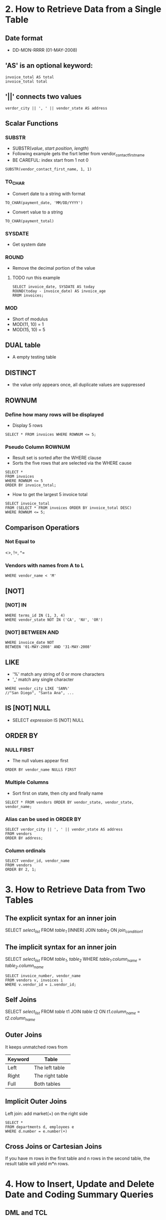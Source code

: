 * 2. How to Retrieve Data from a Single Table
** Date format
- DD-MON-RRRR (01-MAY-2008)
** 'AS' is an optional keyword:
#+BEGIN_SRC
invoice_total AS total
invoice_total total
#+END_SRC
** '||' connects two values
#+BEGIN_SRC
verdor_city || ', ' || vendor_state AS address
#+END_SRC
** Scalar Functions
*** SUBSTR
- SUBSTR(/value/, /start position/, /length/)
- Following example gets the fisrt letter from vendor_contact_first_name
- BE CAREFUL: index start from 1 not 0
#+BEGIN_SRC
SUBSTR(vendor_contact_first_name, 1, 1)
#+END_SRC
*** TO_CHAR
- Convert date to a string with format
#+BEGIN_SRC
TO_CHAR(payment_date, 'MM/DD/YYYY')
#+END_SRC
- Convert value to a string
#+BEGIN_SRC
TO_CHAR(payment_total)
#+END_SRC
*** SYSDATE
- Get system date
*** ROUND
- Remove the decimal portion of the value
**** TODO run this example
#+BEGIN_SRC
SELECT invoice_date, SYSDATE AS today
ROUND(today - invoice_date) AS invoice_age
RROM invoices;
#+END_SRC
*** MOD
- Short of modulus
- MOD(11, 10) = 1
- MOD(15, 10) = 5
** DUAL table
- A empty testing table
** DISTINCT
- the value only appears once, all duplicate values are suppressed
** ROWNUM
*** Define how many rows will be displayed
- Display 5 rows
#+BEGIN_SRC
SELECT * FROM invoices WHERE ROWNUM <= 5;
#+END_SRC
*** Pseudo Column ROWNUM
- Result set is sorted after the WHERE clause
- Sorts the five rows that are selected via the WHERE cause
#+BEGIN_SRC
SELECT *
FROM invoices
WHERE ROWNUM <= 5
ORDER BY invoice_total;
#+END_SRC
- How to get the largest 5 invoice total
#+BEGIN_SRC
SELECT invoice_total
FROM (SELECT * FROM invoices ORDER BY invoice_total DESC)
WHERE ROWNUM <= 5;
#+END_SRC
** Comparison Operatiors
*** Not Equal to
<>, !=, ^=
*** Vendors with names from A to L
#+BEGIN_SRC
WHERE vendor_name < 'M'
#+END_SRC
** [NOT]
*** [NOT] IN
#+BEGIN_SRC
WHERE terms_id IN (1, 3, 4)
WHERE vendor_state NOT IN ('CA', 'NV', 'OR')
#+END_SRC
*** [NOT] BETWEEN AND
#+BEGIN_SRC
WHERE invoice_date NOT
BETWEEN '01-MAY-2008' AND '31-MAY-2008'
#+END_SRC
** LIKE
- '%' match any string of 0 or more characters
- '_' match any single character
#+BEGIN_SRC
WHERE vendor_city LIKE 'SAN%'
//"San Diego", "Santa Ana", ...
#+END_SRC
** IS [NOT] NULL
- SELECT /expression/ IS [NOT] NULL
** ORDER BY
*** NULL FIRST
- The null values appear first
#+BEGIN_SRC
ORDER BY vendor_name NULLS FIRST
#+END_SRC
*** Multiple Columns
- Sort first on state, then city and finally name
#+BEGIN_SRC
SELECT * FROM vendors ORDER BY vendor_state, vendor_state, vendor_name;
#+END_SRC
*** Alias can be used in ORDER BY
#+BEGIN_SRC
SELECT verdor_city || ', ' || vendor_state AS address
FROM vendors
ORDER BY address;
#+END_SRC
*** Column ordinals
#+BEGIN_SRC
SELECT vendor_id, vendor_name
FROM vendors
ORDER BY 2, 1;
#+END_SRC
* 3. How to Retrieve Data from Two Tables
** The explicit syntax for an inner join
SELECT /select_list/
FROM /table_1/
[INNER] JOIN /table_2/
ON /join_condition_1/
** The implicit syntax for an inner join
SELECT /select_list/
FROM /table_1/, /table_2/
WHERE /table_1.column_name/ = /table_2.column_name/
#+BEGIN_SRC
SELECT invoice_number, vendor_name
FROM vendors v, invoices i
WHERE v.vendor_id = i.vendor_id;
#+END_SRC
** Self Joins
SELECT /select_list/
FROM /table/ t1 JOIN /table/ t2
ON /t1.column_name/ = /t2.column_name/
** Outer Joins
It keeps unmatched rows from
| Keyword | Table           |
|---------+-----------------|
| Left    | The left table  |
| Right   | The right table |
| Full    | Both tables     |
** Implicit Outer Joins
Left join: add market(+) on the right side
#+BEGIN_SRC
SELECT *
FROM departments d, employees e
WHERE d.number = e.number(+)
#+END_SRC
** Cross Joins or Cartesian Joins
If you have m rows in the first table and n rows in the second table,
the result table will yield m*n rows.
* 4. How to Insert, Update and Delete Date and Coding Summary Queries
** DML and TCL
*** DML (Data Manipulation Language)
- DML is the subcategory of SQL Commands for these manipulation commands
or INSERT, UPDATE and DELETE.
*** TCL (Transaction Control Language)
- COMMIT, ROLLBACK
** Creating a Table
CREATE TABLE /table_name/ AS
SELECT /select_list/
FROM /table_source/
WHERE /search_condition/
GROUP BY /group_by_lit/
HAVING /search_condition/
ORDER BY /order_by_list/
** DROP a Table
DROP TABLE /table_name/
** INSERT
INSERT INTO /table_name/ /[(column_list)] VALUES (/expression_1/)
** UPDATE
UPDATE /table_name/
SET /column_name_1/ = /expression_1/
/[(WHERE search_condition)]/
** DELETE
DELETE [FROM] /table_name/
/[WHERE search_condition]/
** COMMIT and ROLLBACK
** Aggregate(Group, Multiple-row) Functions
AVG([ALL|DISTINCT] expression)
SUM([ALL|DISTINCT] expression)
MIN([ALL|DISTINCT] expression)
MAX([ALL|DISTINCT] expression)
COUNT([ALL|DISTINCT] expression)
COUNT(*): NULLs are counted
** GROUP BY and HAVING
* 5. How to Create Tables
** DDL (Data Definition Language)
Commands that are used to create and modify database tables.
** Table Creation Statement
CREATE TABLE /tablename/
(/columnname datatype/ [DEFAULT value]);
#+BEGIN_SRC
CREATE TABLE test_table
(
  test_id NUMBER NOT NULL UNIQUE,
  test_date DATE DEFAULT SYSDATE
)
#+END_SRC
** Check Constraints (e.g. table vendors)
#+BEGIN_SRC
SELECT constraint_name
FROM user_constraints
WHERE table_name = 'VENDORS';
#+END_SRC
* 6. How to Write PL/SQL Code
** Data Types
*** VARCHAR2
- It holds variable-length string data
- PL/SQL VARCHAR2 holds up to 32,767 characters
- DB VARCHAR2 only holds 4,000 characters
#+BEGIN_SRC
StudentName VARCHAR2(30);
#+END_SRC
*** CHAR
- It holds fixed-length character strings
- PL/SQL CHAR holds up to 32,767 characters
- Default size is 1
#+BEGIN_SRC
StudentGender CHAR;
#+END_SRC
*** NUMBER
- NUMBER(<precision>, <scale>)
#+BEGIN_SRC
CurrentPrice NUMBER(5,2);
#+END_SRC
*** BINARY_INTEGER
- It is used to represent integer values
#+BEGIN_SRC
CustID BINARY_INTEGER
#+END_SRC
*** DATE
- It stores both date and time values
#+BEGIN_SRC
TodaysDate DATE;
#+END_SRC
*** BOOLEAN
- TRUE or FALSE
#+BEGIN_SRC
OrderFlag BOOLEAN;
#+END_SRC
*** %TYPE
- <variable name> <table name>.<field name>%TYPE
#+BEGIN_SRC
CustAddress customer.cadd%TYPE;
#+END_SRC
*** %ROWTYPE
- <row varibale name> <table name>%ROWTYPE;
#+BEGIN_SRC
FacRow faculty%ROWTYPE;
#+END_SRC
** Program Blocks
#+BEGIN_SRC
DECLARE
  <variable declarations>
BEGIN
  <body containing procedure or functions teps>
EXCEPTION
  <error-handling steps>
END;
/
#+END_SRC
** Comments
#+BEGIN_SRC
/* Some comments */
-- two hyphens are comments too
#+END_SRC
** Arithmetic Statements
| Operator | Meaning        | Example |     Result |
|----------+----------------+---------+------------|
| '**'     | Exponentiation | 2 ** 3  |          8 |
| '*'      | Multiplication | 2 * 3   |          6 |
| '/'      | Division       | 9 / 2   |        4.5 |
| '+'      | Addition       | 3 + 2   |          5 |
| -        | Subtraction    | 3 - 2   |          1 |
| -        | Negation       | -5      | Negative 5 |
** Assignment operator
:=
#+BEGIN_SRC
vendor_id_var NUMBER := 95;
#+END_SRC
** Output
DBMS_OUTPUT.PUT(string) - output without a line break
DBMS_OUTPUT.PUT_LINE(string) - followed by a line break
#+BEGIN_SRC
SET SERVEROUTPUT ON
DBMS_OUTPUT.PUT_LINE('Hello World');
#+END_SRC
** Controlling Statements
IF...ELSIF...ELSE
CASE...WHEN...ELSE
FOR...IN...LOOP
WHILE...LOOP
LOOP...EXIT WHEN
CURSOR...IS
EXECUTE IMMEDIAGE
** Set a Variable to a Selected Value
SELECT /column_1/ INTO /variable_1/
#+BEGIN_SRC
DECLARE
  max_invoice_total invoices.invoice_total%TYPE;
BEGIN
  SELECT MAX(invoice_total) INTO max_invoice_total;
#+END_SRC
** IF Statement
IF <boolean_expression> THEN
  <statement>;
[ELSIF <boolean_expression> THEN
  <statement>;]
[ELSE
  <statement>;]
END IF;
#+BEGIN_SRC
SET SERVEROUTPUT ON;

DECLARE
  first_invoice_due_date DATE;

BEGIN
  SELECT MIN(invoice_due_date)
  INTO first_invoice_due_date
  FROM invoices
  WHERE invoice_total - payment_total - credit_total > 0;

  IF first_invoice_due_date < SYSDATE() THEN
    DBMS_OUTPUT.PUT_LINE ('Outstanding invoices overdue.');
  ELSIF first_invoice_due_date = SYSDATE() THEN
    DBMS_OUTPUT.PUT_LINE ('Outstatnding invoices are due today');
  ELSE
    DBMS_OUTPUT.PUT_LINE ('No invocies are overdue.');
  ELSIF;
END;
/
#+END_SRC
** CASE Statement
CASE <expression>
  WHEN <expression_value> THEN <statement>;
  [WHEN <expression_value> THEN <statement>;]
  [ELSE <statement>;]
END CASE;
** LOOP Structures
*** LOOP ... EXIT
#+BEGIN_SRC
loopCount := 0;
LOOP
  loopCount := loopCount + 1;
  IF loopCount = 6 THEN
    EXIT;
  END IF;
  DBMS_OUTPUT.OUT_LINE (loopCount);
END LOOP;
#+END_SRC
*** LOOP ... EXIT WHEN
#+BEGIN_SRC
loopCount := 0;
LOOP
  loopCount := loopCount + 1;
  DBMS_OUTPUT.OUT_LINE (loopCount);
  EXIT WHEN loopCount = 5;
END LOOP;
#+END_SRC
*** WHILE ... LOOP
#+BEGIN_SRC
loopCount := 0;
WHILE loopCount < 5
LOOP
  loopCount := loopCount + 1;
  DBMS_OUTPUT.OUT_LINE (loopCount);
END LOOP;
#+END_SRC
*** The Numeric FOR LOOP
#+BEGIN_SRC
FOR loopCount IN 1..5
LOOP
  INSERT INTO count_table VALUES(loopCount);
END LOOP;
#+END_SRC

** Cursor
- Cursor contains columens from table(s).
- CURSOR <cursor_name> IS <select_statement>;
#+BEGIN_SRC
SET SERVEROUTPUT ON;

DECLARE
  CURSOR invoices_cursor IS
    SELECT invoice_id, invoice_total
    FROM invoices
    WHERE invoice_total - payment_total - credit_total > 0;

  invoice_row invoices%ROWTYPE;

BEGIN
  FOR invoice_row IN invoices_cursor LOOP
    <do something>
  END LOOP;
END;
/
#+END_SRC
*** Implicit Cursor
- Assign the output of a SELECT query to a PL/SQL variable
- The query must return one and only one record
SELECT <date field(s)>
INTO <declared variable name(s)>
FROM <table name(s)>
WHERE <search condition that will return a single record>;
#+BEGIN_SRC
SET SERVEROUTPUT ON;

DECLARE
  lastName VARCHAR2(30);
  firstName VARCHAR2(30);

BEGIN
  SELECT f_last, f_first
  INTO lastName, firstName
  FROM faculty
  WHERE f_id = 1;

  DBMS_OUTPUT.PUT_LINE('The faculty member''s name is' || firstName || ' ' || lastName);
END;
/
#+END_SRC
*** Explicit Cursor
- Declare the cursor
- Open the cursor
- Fetch the cursor results into PL/SQL variables
- Close the cursor
**** Declare
#+BEGIN_SRC
DECLARE
  currentCode VARCHAR2(5);
  CURSOR locationCursor IS
  SELECT locid, room, capacity
  FROM location
  WHERE code = currentCode;
#+END_SRC
**** OPEN
#+BEGIN_SRC
OPEN locationCursor;
#+END_SRC
**** FETCH
- FETCH command retrieves the query data from the db into the active set one row at a time
- FETCH <cursor_name> INTO <variable(s)>;
**** ClOSE
- CLOSE <cursor name>
**** Example_1
BEGIN
  OPEN <cursor name>
  LOOP
    FETCH <cursor name> INTO <variables>;
    <do something>
  END LOOP;
  CLOSE <cursor name>;
END;
**** Example_2
BEGIN
  FOR <cursor variables> IN <cursor name> LOOP
    <do something>
  END LOOP;
END;
* 7. Bind Variables and Substitution Variables
#+BEGIN_SRC
VARIABLE invoice_id_value NUMBER;

BEGIN
  :invoice_id_value := &invoice_id;
END;
/
#+END_SRC
* 8. How to Create Stored Procedures and Functions
** CREATE PROCEDURE
CREATE [OR REPLACE] PROCEDURE procedure_name
[(parameter_name data_type)]
{IS|AS}
pl_sql_block
#+BEGIN_SRC
CREATE OR REPLACE PROCEDURE update_invoices_credit_total
(
  invoice_number_param VARCHAR2,
  credit_total_param NUMBER
)
AS
BEGIN
  UPDATE invoices
  SET credit_total = credit_total_param
  WHERE invoice_number = invoice_number_param;

  COMMIT;
EXCEPTION
  WHEN OTHERS THEN
    ROLLBACK;
END;
/
#+END_SRC
** CALL a Stored Procedure
#+BEGIN_SRC
CALL update_invoices_credit_total('367447', 300);
#+END_SRC
** PL/SQL
#+BEGIN_SRC
BEGIN
  update_invoices_credit_total('367447', 300);
END;
/
#+END_SRC
** Pass Parameters by Name
- '=>'
#+BEGIN_SRC
BEGIN
  update_invoices_credit_total (credit_total_param => 300, invoice_number_param => '367447');

#+END_SRC
** Input and Output Parameters
- IN, OUT, IN/OUT
** Optional Parameter
- parameter_name data_type [DEFAULT default_value]
** Raise Errors
- VALUE_ERROR
- RAISE_APPLICATION_ERROR(-20001, 'error description')
